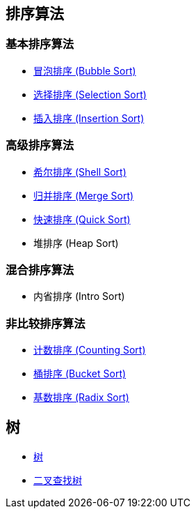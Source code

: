== 排序算法

=== 基本排序算法
* link:src/sort/bubble_sort/[冒泡排序 (Bubble Sort)]
* link:src/sort/selection_sort/[选择排序 (Selection Sort)]
* link:src/sort/insertion_sort/[插入排序 (Insertion Sort)]

=== 高级排序算法
* link:src/sort/shell_sort/[希尔排序 (Shell Sort)]
* link:src/sort/merge_sort/[归并排序 (Merge Sort)]
* link:src/sort/quick_sort/[快速排序 (Quick Sort)]
* 堆排序 (Heap Sort)

=== 混合排序算法
* 内省排序 (Intro Sort)

=== 非比较排序算法
* link:src/sort/counting_sort/[计数排序 (Counting Sort)]
* link:src/sort/bucket_sort/[桶排序 (Bucket Sort)]
* link:src/sort/radix_sort/[基数排序 (Radix Sort)]
// * 拓扑排序 (Topological Sort)

== 树
* link:src/tree/[树]
* link:src/tree/binary_search_tree/[二叉查找树]
